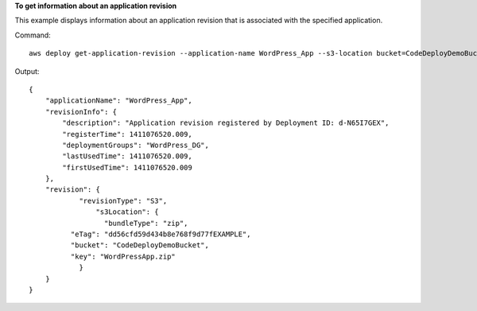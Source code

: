 **To get information about an application revision**

This example displays information about an application revision that is associated with the specified application.

Command::

  aws deploy get-application-revision --application-name WordPress_App --s3-location bucket=CodeDeployDemoBucket,bundleType=zip,eTag=dd56cfd59d434b8e768f9d77fEXAMPLE,key=WordPressApp.zip

Output::

  {
      "applicationName": "WordPress_App",
      "revisionInfo": {
          "description": "Application revision registered by Deployment ID: d-N65I7GEX",
          "registerTime": 1411076520.009,
          "deploymentGroups": "WordPress_DG",
          "lastUsedTime": 1411076520.009,
          "firstUsedTime": 1411076520.009
      },
      "revision": {
	      "revisionType": "S3",
		  "s3Location": {
		    "bundleType": "zip",
            "eTag": "dd56cfd59d434b8e768f9d77fEXAMPLE",
            "bucket": "CodeDeployDemoBucket",
            "key": "WordPressApp.zip"
	      }
      }
  }